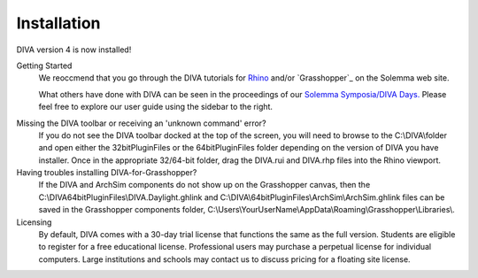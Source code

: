 Installation
============
DIVA version 4 is now installed!

Getting Started
	We reoccmend that you go through the DIVA tutorials for `Rhino`_ and/or `Grasshopper`_ on the Solemma web site.

	What others have done with DIVA can be seen in the proceedings of our `Solemma Symposia/DIVA Days.`_ Please feel free to explore our user guide using the sidebar to the right.

.. _Rhino: https://www.solemma.com/TrainingRhino.html

.. _Grasshoper: https://www.solemma.com/TrainingGH.html

.. _Solemma Symposia/DIVA Days.: https://www.solemma.com/TrainingGH.html


Missing the DIVA toolbar or receiving an 'unknown command' error?
	If you do not see the DIVA toolbar docked at the top of the screen, you will need to browse to the C:\\\DIVA\\\ folder and open either the 32bitPluginFiles or the 64bitPluginFiles folder depending on the version of DIVA you have installer. Once in the appropriate 32/64-bit folder, drag the DIVA.rui and DIVA.rhp files into the Rhino viewport.

Having troubles installing DIVA-for-Grasshopper?
	If the DIVA and ArchSim components do not show up on the Grasshopper canvas, then the C:\\\DIVA\64bitPluginFiles\\\DIVA.Daylight.ghlink and C:\\\DIVA\\\64bitPluginFiles\\\ArchSim\\\ArchSim.ghlink files can be saved in the Grasshopper components folder, C:\\\Users\\\YourUserName\\\AppData\\\Roaming\\\Grasshopper\\\Libraries\\\.
	
Licensing
	By default, DIVA comes with a 30-day trial license that functions the same as the full version. Students are eligible to register for a free educational license. Professional users may purchase a perpetual license for individual computers. Large institutions and schools may contact us to discuss pricing for a floating site license.
	

